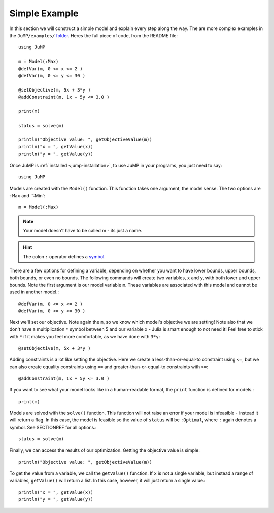 .. _simple-example:

--------------
Simple Example
--------------

In this section we will construct a simple model and explain every step along the way.
The are more complex examples in the ``JuMP/examples/`` `folder <https://github.com/IainNZ/JuMP.jl/tree/master/examples>`_. Heres the full piece of code, from the README file::

    using JuMP

    m = Model(:Max)
    @defVar(m, 0 <= x <= 2 )
    @defVar(m, 0 <= y <= 30 )

    @setObjective(m, 5x + 3*y )
    @addConstraint(m, 1x + 5y <= 3.0 )
        
    print(m)
        
    status = solve(m)
        
    println("Objective value: ", getObjectiveValue(m))
    println("x = ", getValue(x))
    println("y = ", getValue(y))

Once JuMP is :ref:`installed <jump-installation>`, to use JuMP in your
programs, you just need to say::

    using JuMP

Models are created with the ``Model()`` function. This function takes one
argument, the model sense. The two options are ``:Max`` and ``:Min`::

    m = Model(:Max)

.. note::
   Your model doesn't have to be called m - its just a name. 
   
.. hint:: 
   The colon ``:`` operator defines a `symbol <http://docs.julialang.org/en/latest/manual/metaprogramming/#symbols>`_.
   
There are a few options for defining a variable, depending on whether you want
to have lower bounds, upper bounds, both bounds, or even no bounds. The following
commands will create two variables, ``x`` and ``y``, with both lower and upper bounds. 
Note the first argument is our model variable ``m``. These variables are associated 
with this model and cannot be used in another model.::

    @defVar(m, 0 <= x <= 2 )
    @defVar(m, 0 <= y <= 30 )

Next we'll set our objective. Note again the ``m``, so we know which model's
objective we are setting! Note also that we don't have a multiplication ``*``
symbol between 5 and our variable ``x`` - Julia is smart enough to not need it!
Feel free to stick with ``*`` if it makes you feel more comfortable, as we have
done with ``3*y``::

    @setObjective(m, 5x + 3*y )

Adding constraints is a lot like setting the objective. Here we create a
less-than-or-equal-to constraint using ``<=``, but we can also create equality
constraints using ``==`` and greater-than-or-equal-to constraints with ``>=``::

    @addConstraint(m, 1x + 5y <= 3.0 )

If you want to see what your model looks like in a human-readable format,
the ``print`` function is defined for models.::

    print(m)

Models are solved with the ``solve()`` function. This function will not raise
an error if your model is infeasible - instead it will return a flag. In this 
case, the model is feasible so the value of ``status`` will be ``:Optimal``, 
where ``:`` again denotes a symbol. See SECTIONREF for all options.::

    status = solve(m)

Finally, we can access the results of our optimization. Getting the objective
value is simple::
    
    println("Objective value: ", getObjectiveValue(m))

To get the value from a variable, we call the ``getValue()`` function. If ``x``
is not a single variable, but instead a range of variables, ``getValue()`` will
return a list. In this case, however, it will just return a single value.::
    
    println("x = ", getValue(x))
    println("y = ", getValue(y))
